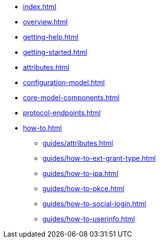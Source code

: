 * xref:index.adoc[]
* xref:overview.adoc[]
* xref:getting-help.adoc[]
* xref:getting-started.adoc[]
* xref:attributes.adoc[]
* xref:configuration-model.adoc[]
* xref:core-model-components.adoc[]
* xref:protocol-endpoints.adoc[]
* xref:how-to.adoc[]
** xref:guides/attributes.adoc[]
** xref:guides/how-to-ext-grant-type.adoc[]
** xref:guides/how-to-jpa.adoc[]
** xref:guides/how-to-pkce.adoc[]
** xref:guides/how-to-social-login.adoc[]
** xref:guides/how-to-userinfo.adoc[]
